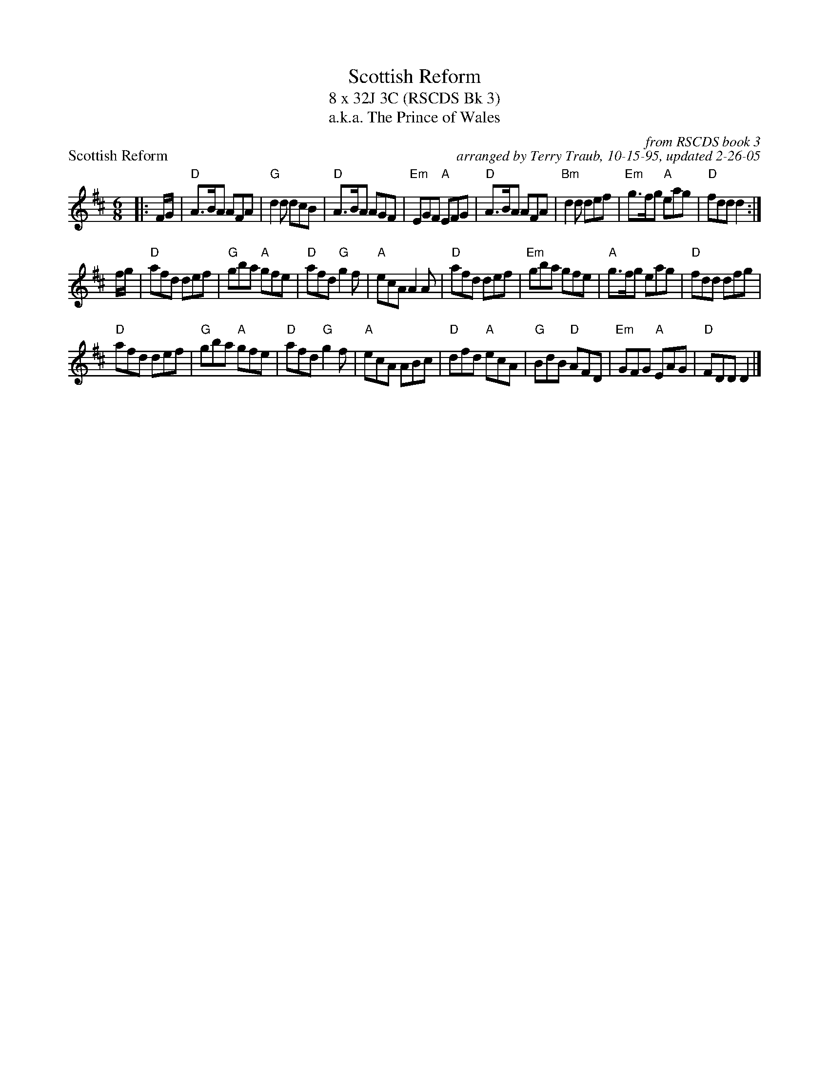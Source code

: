 X:1
T: Scottish Reform
T: 8 x 32J 3C (RSCDS Bk 3)
T: a.k.a. The Prince of Wales
P: Scottish Reform
C: from RSCDS book 3
C: arranged by Terry Traub, 10-15-95, updated 2-26-05
M: 6/8
L: 1/8
R: Jig
%
K: D
|: F/G/|"D"A>BA AFA |"G"d2 d dcB |"D"A>BA AGF|"Em"EGF "A"EFG|"D"A>BA AFA|"Bm"d2 d def|"Em"g>fg "A"eag|"D"fdd d2 :|
f/g/|"D"afd def |"G"gba "A"gfe|"D"afd "G"g2 f|"A"ecA A2 A|"D"afd def|"Em"gba gfe|"A"g>fg eag |"D"fdd dfg|
"D"afd def |"G"gba "A"gfe|"D"afd "G"g2 f|"A"ecA ABc|"D"dfd "A"ecA|"G"BdB "D"AFD|"Em"GFG "A"EAG|"D"FDD D2 |]
